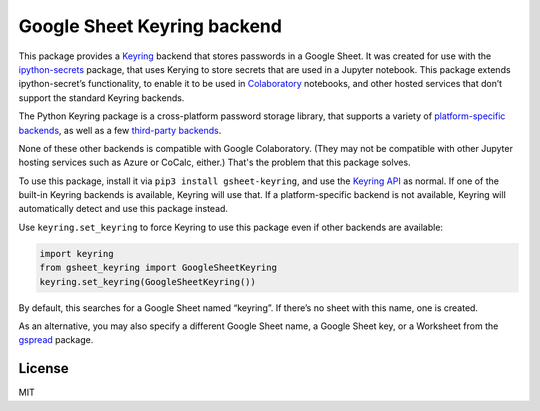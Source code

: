 Google Sheet Keyring backend
============================

|PyPI version| |Doc Status| |License| |Supported Python|

This package provides a Keyring_ backend that stores passwords in a Google
Sheet. It was created for use with the ipython-secrets_ package, that uses
Kerying to store secrets that are used in a Jupyter notebook. This package
extends ipython-secret’s functionality, to enable it to be used in Colaboratory_
notebooks, and other hosted services that don’t support the standard Keyring
backends.

The Python Keyring package is a cross-platform password storage library, that
supports a variety of `platform-specific backends`_, as well as a few
`third-party backends`_.

None of these other backends is compatible with Google Colaboratory. (They may
not be compatible with other Jupyter hosting services such as Azure or CoCalc,
either.) That's the problem that this package solves.

To use this package, install it via ``pip3 install gsheet-keyring``, and use the
`Keyring API`_ as normal. If one of the built-in Keyring backends is available,
Keyring will use that. If a platform-specific backend is not available, Keyring
will automatically detect and use this package instead.

Use ``keyring.set_keyring`` to force Keyring to use this package even if other
backends are available:

.. code:: python

   import keyring
   from gsheet_keyring import GoogleSheetKeyring
   keyring.set_keyring(GoogleSheetKeyring())

By default, this searches for a Google Sheet named “keyring”. If there’s
no sheet with this name, one is created.

As an alternative, you may also specify a different Google Sheet name, a Google
Sheet key, or a Worksheet from the `gspread`_ package.

License
-------

MIT

.. |PyPI version| image:: https://img.shields.io/pypi/v/gsheet-keyring.svg
    :target: https://pypi.python.org/pypi/gsheet-keyring
    :alt: Latest PyPI Version
.. |Doc Status| image:: https://readthedocs.org/projects/gsheet-keyring/badge/?version=latest
    :target: http://gsheet-keyring.readthedocs.io/en/latest/?badge=latest
    :alt: Documentation Status
.. |License| image:: https://img.shields.io/pypi/l/gsheet-keyring.svg
    :target: https://pypi.python.org/pypi/gsheet-keyring
    :alt: License
.. |Supported Python| image:: https://img.shields.io/pypi/pyversions/gsheet-keyring.svg
    :target: https://pypi.python.org/pypi/gsheet-keyring
    :alt: Supported Python Versions

.. _Colaboratory: https://colab.research.google.com/
.. _Keyring: https://pypi.python.org/pypi/keyring
.. _Keyring API: https://keyring.readthedocs.io/en/latest/?badge=latest#api-interface
.. _ipython-secrets: https://github.com/osteele/ipython-secrets
.. _platform-specific backends: https://pypi.org/project/keyring/#what-is-python-keyring-lib
.. _third-party backends: https://pypi.org/project/keyring/#third-party-backends
.. _Google Sheet key: https://webapps.stackexchange.com/questions/74205/what-is-the-key-in-my-google-sheets-url
.. _gspread: https://gspread.readthedocs.io/en/latest/#gspread.models.Worksheet
.. _API documentation: http://ipython-secrets.readthedocs.io/en/latest/?badge=latest
